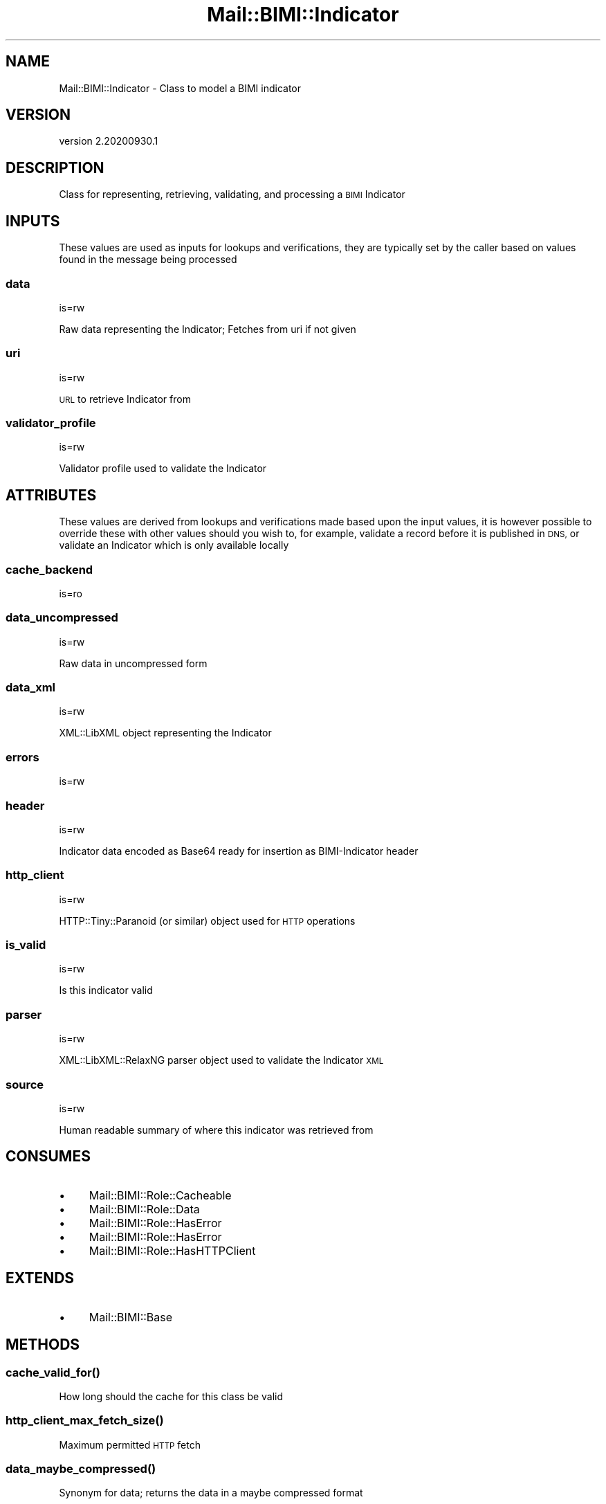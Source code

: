 .\" Automatically generated by Pod::Man 4.14 (Pod::Simple 3.40)
.\"
.\" Standard preamble:
.\" ========================================================================
.de Sp \" Vertical space (when we can't use .PP)
.if t .sp .5v
.if n .sp
..
.de Vb \" Begin verbatim text
.ft CW
.nf
.ne \\$1
..
.de Ve \" End verbatim text
.ft R
.fi
..
.\" Set up some character translations and predefined strings.  \*(-- will
.\" give an unbreakable dash, \*(PI will give pi, \*(L" will give a left
.\" double quote, and \*(R" will give a right double quote.  \*(C+ will
.\" give a nicer C++.  Capital omega is used to do unbreakable dashes and
.\" therefore won't be available.  \*(C` and \*(C' expand to `' in nroff,
.\" nothing in troff, for use with C<>.
.tr \(*W-
.ds C+ C\v'-.1v'\h'-1p'\s-2+\h'-1p'+\s0\v'.1v'\h'-1p'
.ie n \{\
.    ds -- \(*W-
.    ds PI pi
.    if (\n(.H=4u)&(1m=24u) .ds -- \(*W\h'-12u'\(*W\h'-12u'-\" diablo 10 pitch
.    if (\n(.H=4u)&(1m=20u) .ds -- \(*W\h'-12u'\(*W\h'-8u'-\"  diablo 12 pitch
.    ds L" ""
.    ds R" ""
.    ds C` ""
.    ds C' ""
'br\}
.el\{\
.    ds -- \|\(em\|
.    ds PI \(*p
.    ds L" ``
.    ds R" ''
.    ds C`
.    ds C'
'br\}
.\"
.\" Escape single quotes in literal strings from groff's Unicode transform.
.ie \n(.g .ds Aq \(aq
.el       .ds Aq '
.\"
.\" If the F register is >0, we'll generate index entries on stderr for
.\" titles (.TH), headers (.SH), subsections (.SS), items (.Ip), and index
.\" entries marked with X<> in POD.  Of course, you'll have to process the
.\" output yourself in some meaningful fashion.
.\"
.\" Avoid warning from groff about undefined register 'F'.
.de IX
..
.nr rF 0
.if \n(.g .if rF .nr rF 1
.if (\n(rF:(\n(.g==0)) \{\
.    if \nF \{\
.        de IX
.        tm Index:\\$1\t\\n%\t"\\$2"
..
.        if !\nF==2 \{\
.            nr % 0
.            nr F 2
.        \}
.    \}
.\}
.rr rF
.\" ========================================================================
.\"
.IX Title "Mail::BIMI::Indicator 3"
.TH Mail::BIMI::Indicator 3 "2020-09-30" "perl v5.32.0" "User Contributed Perl Documentation"
.\" For nroff, turn off justification.  Always turn off hyphenation; it makes
.\" way too many mistakes in technical documents.
.if n .ad l
.nh
.SH "NAME"
Mail::BIMI::Indicator \- Class to model a BIMI indicator
.SH "VERSION"
.IX Header "VERSION"
version 2.20200930.1
.SH "DESCRIPTION"
.IX Header "DESCRIPTION"
Class for representing, retrieving, validating, and processing a \s-1BIMI\s0 Indicator
.SH "INPUTS"
.IX Header "INPUTS"
These values are used as inputs for lookups and verifications, they are typically set by the caller based on values found in the message being processed
.SS "data"
.IX Subsection "data"
is=rw
.PP
Raw data representing the Indicator; Fetches from uri if not given
.SS "uri"
.IX Subsection "uri"
is=rw
.PP
\&\s-1URL\s0 to retrieve Indicator from
.SS "validator_profile"
.IX Subsection "validator_profile"
is=rw
.PP
Validator profile used to validate the Indicator
.SH "ATTRIBUTES"
.IX Header "ATTRIBUTES"
These values are derived from lookups and verifications made based upon the input values, it is however possible to override these with other values should you wish to, for example, validate a record before it is published in \s-1DNS,\s0 or validate an Indicator which is only available locally
.SS "cache_backend"
.IX Subsection "cache_backend"
is=ro
.SS "data_uncompressed"
.IX Subsection "data_uncompressed"
is=rw
.PP
Raw data in uncompressed form
.SS "data_xml"
.IX Subsection "data_xml"
is=rw
.PP
XML::LibXML object representing the Indicator
.SS "errors"
.IX Subsection "errors"
is=rw
.SS "header"
.IX Subsection "header"
is=rw
.PP
Indicator data encoded as Base64 ready for insertion as BIMI-Indicator header
.SS "http_client"
.IX Subsection "http_client"
is=rw
.PP
HTTP::Tiny::Paranoid (or similar) object used for \s-1HTTP\s0 operations
.SS "is_valid"
.IX Subsection "is_valid"
is=rw
.PP
Is this indicator valid
.SS "parser"
.IX Subsection "parser"
is=rw
.PP
XML::LibXML::RelaxNG parser object used to validate the Indicator \s-1XML\s0
.SS "source"
.IX Subsection "source"
is=rw
.PP
Human readable summary of where this indicator was retrieved from
.SH "CONSUMES"
.IX Header "CONSUMES"
.IP "\(bu" 4
Mail::BIMI::Role::Cacheable
.IP "\(bu" 4
Mail::BIMI::Role::Data
.IP "\(bu" 4
Mail::BIMI::Role::HasError
.IP "\(bu" 4
Mail::BIMI::Role::HasError
.IP "\(bu" 4
Mail::BIMI::Role::HasHTTPClient
.SH "EXTENDS"
.IX Header "EXTENDS"
.IP "\(bu" 4
Mail::BIMI::Base
.SH "METHODS"
.IX Header "METHODS"
.SS "\fI\fP\f(BIcache_valid_for()\fP\fI\fP"
.IX Subsection "cache_valid_for()"
How long should the cache for this class be valid
.SS "\fI\fP\f(BIhttp_client_max_fetch_size()\fP\fI\fP"
.IX Subsection "http_client_max_fetch_size()"
Maximum permitted \s-1HTTP\s0 fetch
.SS "\fI\fP\f(BIdata_maybe_compressed()\fP\fI\fP"
.IX Subsection "data_maybe_compressed()"
Synonym for data; returns the data in a maybe compressed format
.SS "\fI\fP\f(BIfinish()\fP\fI\fP"
.IX Subsection "finish()"
Finish and clean up, write cache if enabled.
.SS "\fI\fP\f(BIapp_validate()\fP\fI\fP"
.IX Subsection "app_validate()"
Output human readable validation status of this object
.SH "REQUIRES"
.IX Header "REQUIRES"
.IP "\(bu" 4
File::Slurp
.IP "\(bu" 4
IO::Uncompress::Gunzip
.IP "\(bu" 4
MIME::Base64
.IP "\(bu" 4
Mail::BIMI::Prelude
.IP "\(bu" 4
Moose
.IP "\(bu" 4
Moose::Util::TypeConstraints
.IP "\(bu" 4
Term::ANSIColor
.IP "\(bu" 4
XML::LibXML
.SH "AUTHOR"
.IX Header "AUTHOR"
Marc Bradshaw <marc@marcbradshaw.net>
.SH "COPYRIGHT AND LICENSE"
.IX Header "COPYRIGHT AND LICENSE"
This software is copyright (c) 2020 by Marc Bradshaw.
.PP
This is free software; you can redistribute it and/or modify it under
the same terms as the Perl 5 programming language system itself.
